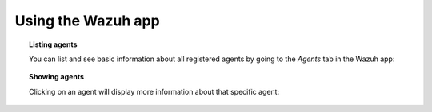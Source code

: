 .. Copyright (C) 2018 Wazuh, Inc.

.. _wazuh-app:

Using the Wazuh app
===================

.. topic:: Listing agents

    You can list and see basic information about all registered agents by going to the *Agents* tab in the Wazuh app:

.. thumbnail:: ../../images/kibana-app/showcase/agents-list.png
    :title: Listing agents from Wazuh app
    :align: center
    :width: 100%

.. topic:: Showing agents

    Clicking on an agent will display more information about that specific agent:

.. thumbnail:: ../../images/kibana-app/showcase/agents-general.png
    :title: Show agent from Wazuh app
    :align: center
    :width: 100%
